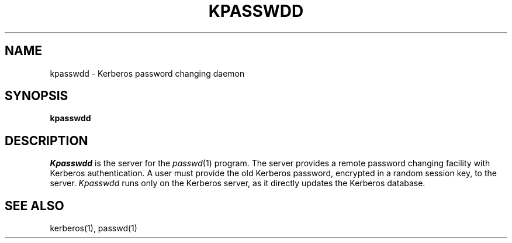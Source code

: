 .\" $Source: /mit/kerberos/src/man/RCS/kpasswd.1,v $
.\" $Author: steiner $
.\" $Header: kpasswd.1,v 4.1 89/01/24 09:21:13 steiner Exp $
.\" Copyright 1989 by the Massachusetts Institute of Technology.
.\"
.\" For copying and distribution information,
.\" please see the file <mit-copyright.h>.
.\"
.TH KPASSWDD 8
.SH NAME
kpasswdd \- Kerberos password changing daemon
.SH SYNOPSIS
.B kpasswdd
.SH DESCRIPTION
.I Kpasswdd
is the server for the
.IR passwd (1)
program.
The server provides a remote password changing facility
with Kerberos authentication.
A user must provide the old Kerberos password, encrypted
in a random session key, to the server.
.I Kpasswdd
runs only on the Kerberos server, as it directly updates the
Kerberos database.
.SH SEE ALSO
kerberos(1), passwd(1)
